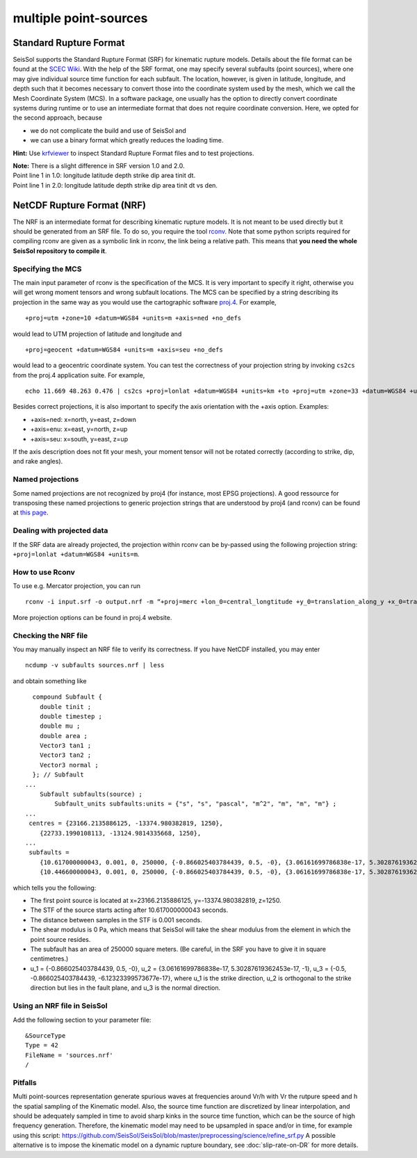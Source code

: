 multiple point-sources
=======================

Standard Rupture Format
~~~~~~~~~~~~~~~~~~~~~~~~~~~

SeisSol supports the Standard Rupture Format (SRF) for kinematic rupture
models. Details about the file format can be found at the `SCEC
Wiki <https://strike.scec.org/scecpedia/Standard_Rupture_Format>`_. With
the help of the SRF format, one may specify several subfaults (point
sources), where one may give individual source time function for each
subfault. The location, however, is given in latitude, longitude, and
depth such that it becomes necessary to convert those into the
coordinate system used by the mesh, which we call the Mesh Coordinate
System (MCS). In a software package, one usually has the option to
directly convert coordinate systems during runtime or to use an
intermediate format that does not require coordinate conversion. Here,
we opted for the second approach, because

-  we do not complicate the build and use of SeisSol and
-  we can use a binary format which greatly reduces the loading
   time.

**Hint:** Use
`krfviewer <https://github.com/SeisSol/Geodata/tree/master/krfviewer>`__
to inspect Standard Rupture Format files and to test projections.

| **Note:** There is a slight difference in SRF version 1.0 and 2.0.
| Point line 1 in 1.0: longitude latitude depth strike dip area tinit
  dt.
| Point line 1 in 2.0: longitude latitude depth strike dip area tinit dt
  vs den.

.. _netcdf-rupture-format-(nrf):

NetCDF Rupture Format (NRF)
~~~~~~~~~~~~~~~~~~~~~~~~~~~

The NRF is an intermediate format for describing kinematic rupture
models. It is not meant to be used directly but it should be generated
from an SRF file. To do so, you require the tool
`rconv <https://github.com/SeisSol/SeisSol/blob/master/preprocessing/science/rconv/>`__.
Note that some python scripts required for compiling rconv are given as
a symbolic link in rconv, the link being a relative path. This means that
**you need the whole SeisSol repository to compile it**.

Specifying the MCS
^^^^^^^^^^^^^^^^^^

The main input parameter of rconv is the specification of the MCS. It is
very important to specify it right, otherwise you will get wrong moment
tensors and wrong subfault locations. The MCS can be specified by a
string describing its projection in the same way as you would use the
cartographic software `proj.4 <https://github.com/OSGeo/proj.4>`__. For
example,

::

   +proj=utm +zone=10 +datum=WGS84 +units=m +axis=ned +no_defs

would lead to UTM projection of latitude and longitude and

::

   +proj=geocent +datum=WGS84 +units=m +axis=seu +no_defs

would lead to a geocentric coordinate system. You can test the
correctness of your projection string by invoking ``cs2cs`` from the
proj.4 application suite. For example,

::

   echo 11.669 48.263 0.476 | cs2cs +proj=lonlat +datum=WGS84 +units=km +to +proj=utm +zone=33 +datum=WGS84 +units=m +axis=ned

Besides correct projections, it is also important to specify the axis
orientation with the +axis option. Examples:

-  +axis=ned: x=north, y=east, z=down
-  +axis=enu: x=east, y=north, z=up
-  +axis=seu: x=south, y=east, z=up

If the axis description does not fit your mesh, your moment tensor will
not be rotated correctly (according to strike, dip, and rake angles).


Named projections
^^^^^^^^^^^^^^^^^^

Some named projections are not recognized by proj4 (for instance, most EPSG projections). A good ressource for transposing these named projections to generic projection strings that are understood by proj4 (and rconv) can be found at
`this page <https://josm.openstreetmap.de/browser/josm/trunk/data/projection/epsg?rev=7943>`__.

Dealing with projected data
^^^^^^^^^^^^^^^^^^^^^^^^^^^^^^^^^^^^

If the SRF data are already projected, the projection within rconv can be by-passed using the following projection string: ``+proj=lonlat +datum=WGS84 +units=m``.


How to use Rconv
^^^^^^^^^^^^^^^^

To use e.g. Mercator projection, you can run

::

   rconv -i input.srf -o output.nrf -m “+proj=merc +lon_0=central_longtitude +y_0=translation_along_y +x_0=translation_along_x +units=m +axis=enu” -x visualization.xdmf

More projection options can be found in proj.4 website.

Checking the NRF file
^^^^^^^^^^^^^^^^^^^^^

You may manually inspect an NRF file to verify its correctness.
If you have NetCDF installed, you may enter

::

   ncdump -v subfaults sources.nrf | less

and obtain something like

::

     compound Subfault {
       double tinit ;
       double timestep ;
       double mu ;
       double area ;
       Vector3 tan1 ;
       Vector3 tan2 ;
       Vector3 normal ;
     }; // Subfault
   ...
       Subfault subfaults(source) ;
           Subfault_units subfaults:units = {"s", "s", "pascal", "m^2", "m", "m", "m"} ;
   ...
    centres = {23166.2135886125, -13374.980382819, 1250}, 
       {22733.1990108113, -13124.9814335668, 1250}, 
   ...
    subfaults = 
       {10.617000000043, 0.001, 0, 250000, {-0.866025403784439, 0.5, -0}, {3.06161699786838e-17, 5.30287619362453e-17, -1}, {-0.5, -0.866025403784439, -6.12323399573677e-17}}, 
       {10.446600000043, 0.001, 0, 250000, {-0.866025403784439, 0.5, -0}, {3.06161699786838e-17, 5.30287619362453e-17, -1}, {-0.5, -0.866025403784439, -6.12323399573677e-17}}, 

which tells you the following:

-  The first point source is located at x=23166.2135886125,
   y=-13374.980382819, z=1250.
-  The STF of the source starts acting after 10.617000000043 seconds.
-  The distance between samples in the STF is 0.001 seconds.
-  The shear modulus is 0 Pa, which means that SeisSol will take the
   shear modulus from the element in which the point source resides.
-  The subfault has an area of 250000 square meters. (Be careful, in the
   SRF you have to give it in square centimetres.)
-  u_1 = {-0.866025403784439, 0.5, -0}, u_2 = {3.06161699786838e-17,
   5.30287619362453e-17, -1}, u_3 = {-0.5, -0.866025403784439,
   -6.12323399573677e-17}, where u_1 is the strike direction, u_2 is
   orthogonal to the strike direction but lies in the fault plane, and
   u_3 is the normal direction.

Using an NRF file in SeisSol
^^^^^^^^^^^^^^^^^^^^^^^^^^^^

Add the following section to your parameter file:

::

   &SourceType
   Type = 42
   FileName = 'sources.nrf'
   /

Pitfalls
^^^^^^^^^

Multi point-sources representation generate spurious waves at frequencies around Vr/h with Vr the rutpure speed and h the spatial sampling of the Kinematic model.
Also, the source time function are discretized by linear interpolation, and should be adequately sampled in time to avoid sharp kinks in the source time function, which can be the source of high frequency generation.
Therefore, the kinematic model may need to be upsampled in space and/or in time, for example using this script:
https://github.com/SeisSol/SeisSol/blob/master/preprocessing/science/refine_srf.py
A possible alternative is to impose the kinematic model on a dynamic rupture boundary, see :doc:`slip-rate-on-DR` for more details.
